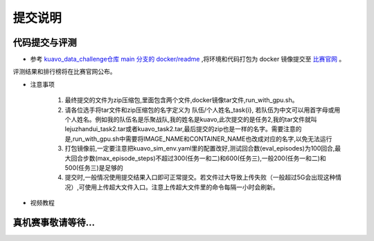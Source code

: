 .. _submit:
 
**********
提交说明
**********


代码提交与评测
~~~~~~~~~~~~~~~~~~~~~~~~~~~~~~~~~~~~~~~~~~~~~

- 参考 `kuavo_data_challenge仓库 main 分支的 docker/readme <https://github.com/LejuRobotics/kuavo_data_challenge/blob/main/docker/readme.md>`_ ,将环境和代码打包为 docker 镜像提交至 `比赛官网 <https://tianchi.aliyun.com/competition/entrance/532415>`_ 。
评测结果和排行榜将在比赛官网公布。

- 注意事项

    1. 最终提交的文件为zip压缩包,里面包含两个文件,docker镜像tar文件,run_with_gpu.sh。
    

    2. 请各位选手将tar文件和zip压缩包的名字定义为  队伍/个人姓名_task{i}, 若队伍为中文可以用首字母或用个人姓名。例如我的队伍名是乐聚战队,我的姓名是kuavo,此次提交的是任务2,我的tar文件就叫lejuzhandui_task2.tar或者kuavo_task2.tar,最后提交的zip也是一样的名字。需要注意的是,run_with_gpu.sh中需要将IMAGE_NAME和CONTAINER_NAME也改成对应的名字,以免无法运行


    3. 打包镜像前,一定要注意把kuavo_sim_env.yaml里的配置改好,测试回合数(eval_episodes)为100回合,最大回合步数(max_episode_steps)不超过300(任务一和二)和600(任务三),一般200(任务一和二)和500(任务三)是足够的


    4. 提交时,一般情况使用提交结果入口即可正常提交。若文件过大导致上传失败（一般超过5G会出现这种情况）,可使用上传超大文件入口。注意上传超大文件里的命令每隔一小时会刷新。

- 视频教程
   .. video:: ../_static/videos/submit_instruction.mp4
      :width: 100%


真机赛事敬请等待...
~~~~~~~~~~~~~~~~~~~~~~~~~~~~~~~~~~~~~~~~~~~~~